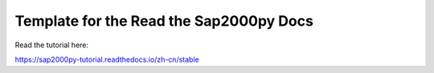 Template for the Read the Sap2000py Docs
=======================================

Read the tutorial here:

https://sap2000py-tutorial.readthedocs.io/zh-cn/stable

